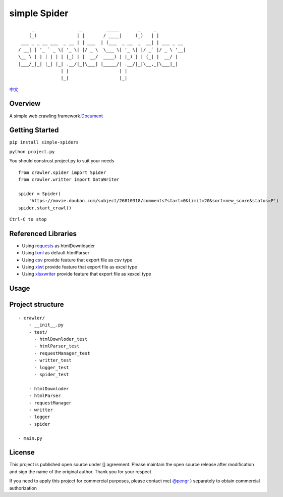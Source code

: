 simple Spider
=============

| |python -> 3.4+|
| |coverage -> 37%|
| |build -> passing|

::

          _                 _         _____       _     _           
         (_)               | |       / ____|     (_)   | |          
      ___ _ _ __ ___  _ __ | | ___  | (___  _ __  _  __| | ___ _ __ 
     / __| | '_ ` _ \| '_ \| |/ _ \  \___ \| '_ \| |/ _` |/ _ \ '__|
     \__ \ | | | | | | |_) | |  __/  ____) | |_) | | (_| |  __/ |   
     |___/_|_| |_| |_| .__/|_|\___| |_____/| .__/|_|\__,_|\___|_|   
                     | |                   | |                      
                     |_|                   |_|                      

`中文 <./Readme-zh.md>`__

Overview
--------

A simple web crawling
framework.\ `Document <https://duiliuliu.github.io/simple-spiders/>`__

Getting Started
---------------

``pip install simple-spiders``

``python project.py``

You should construst project.py to suit your needs

::

    from crawler.spider import Spider
    from crawler.writter import DataWriter

    spider = Spider(
        'https://movie.douban.com/subject/26810318/comments?start=0&limit=20&sort=new_score&status=P')
    spider.start_crawl()

``Ctrl-C to stop``

Referenced Libraries
--------------------

-  Using `requests <https://github.com/requests/requests>`__ as
   htmlDownloader
-  Using `lxml <https://github.com/lxml/lxml>`__ as default htmlParser
-  Using `csv <http://www.python-csv.org>`__ provide feature that export
   file as csv type
-  Using `xlwt <http://www.python-excel.org/>`__ provide feature that
   export file as excel type
-  Using `xlsxwriter <https://xlsxwriter.readthedocs.io>`__ provide
   feature that export file as xexcel type

Usage
-----

Project structure
-----------------

::

    - crawler/
        - __init__.py
        - test/
          - htmlDownloder_test
          - htmlParser_test
          - requestManager_test
          - writter_test
          - logger_test
          - spider_test
          
        - htmlDownloder
        - htmlParser
        - requestManager
        - writter
        - logger
        - spider

    - main.py

License
-------

This project is published open source under [|license|\ ] agreement.
Please maintain the open source release after modification and sign the
name of the original author. Thank you for your respect

If you need to apply this project for commercial purposes, please
contact me( `@pengr <https://github.com/duiliuliu>`__ ) separately to
obtain commercial authorization

.. |python -> 3.4+| image:: ./images/python-3.4+-green.svg
.. |coverage -> 37%| image:: https://img.shields.io/badge/coverage-37%25-yellowgreen.svg
.. |build -> passing| image:: ./images/build-passing-orange.svg
.. |license| image:: ./images/license-LGPL--3.0-orange.svg
